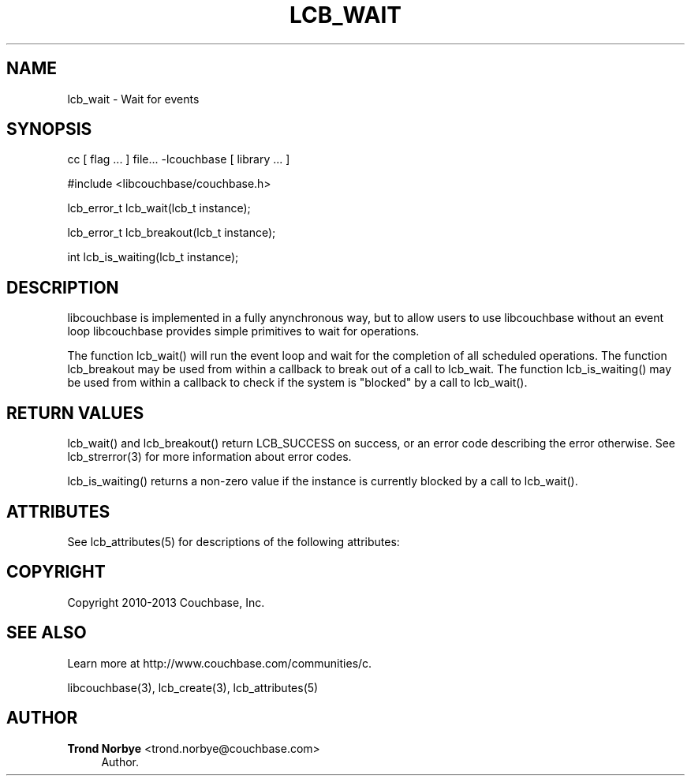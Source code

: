 '\" t
.\"     Title: lcb_wait
.\"    Author: Trond Norbye <trond.norbye@couchbase.com>
.\" Generator: DocBook XSL Stylesheets v1.78.1 <http://docbook.sf.net/>
.\"      Date: 08/02/2013
.\"    Manual: \ \&
.\"    Source: \ \&
.\"  Language: English
.\"
.TH "LCB_WAIT" "3" "08/02/2013" "\ \&" "\ \&"
.\" -----------------------------------------------------------------
.\" * Define some portability stuff
.\" -----------------------------------------------------------------
.\" ~~~~~~~~~~~~~~~~~~~~~~~~~~~~~~~~~~~~~~~~~~~~~~~~~~~~~~~~~~~~~~~~~
.\" http://bugs.debian.org/507673
.\" http://lists.gnu.org/archive/html/groff/2009-02/msg00013.html
.\" ~~~~~~~~~~~~~~~~~~~~~~~~~~~~~~~~~~~~~~~~~~~~~~~~~~~~~~~~~~~~~~~~~
.ie \n(.g .ds Aq \(aq
.el       .ds Aq '
.\" -----------------------------------------------------------------
.\" * set default formatting
.\" -----------------------------------------------------------------
.\" disable hyphenation
.nh
.\" disable justification (adjust text to left margin only)
.ad l
.\" -----------------------------------------------------------------
.\" * MAIN CONTENT STARTS HERE *
.\" -----------------------------------------------------------------
.SH "NAME"
lcb_wait \- Wait for events
.SH "SYNOPSIS"
.sp
cc [ flag \&... ] file\&... \-lcouchbase [ library \&... ]
.sp
.nf
#include <libcouchbase/couchbase\&.h>
.fi
.sp
.nf
lcb_error_t lcb_wait(lcb_t instance);
.fi
.sp
.nf
lcb_error_t lcb_breakout(lcb_t instance);
.fi
.sp
.nf
int lcb_is_waiting(lcb_t instance);
.fi
.SH "DESCRIPTION"
.sp
libcouchbase is implemented in a fully anynchronous way, but to allow users to use libcouchbase without an event loop libcouchbase provides simple primitives to wait for operations\&.
.sp
The function lcb_wait() will run the event loop and wait for the completion of all scheduled operations\&. The function lcb_breakout may be used from within a callback to break out of a call to lcb_wait\&. The function lcb_is_waiting() may be used from within a callback to check if the system is "blocked" by a call to lcb_wait()\&.
.SH "RETURN VALUES"
.sp
lcb_wait() and lcb_breakout() return LCB_SUCCESS on success, or an error code describing the error otherwise\&. See lcb_strerror(3) for more information about error codes\&.
.sp
lcb_is_waiting() returns a non\-zero value if the instance is currently blocked by a call to lcb_wait()\&.
.SH "ATTRIBUTES"
.sp
See lcb_attributes(5) for descriptions of the following attributes:
.TS
allbox tab(:);
ltB ltB.
T{
ATTRIBUTE TYPE
T}:T{
ATTRIBUTE VALUE
T}
.T&
lt lt
lt lt.
T{
.sp
Interface Stability
T}:T{
.sp
Committed
T}
T{
.sp
MT\-Level
T}:T{
.sp
MT\-Safe
T}
.TE
.sp 1
.SH "COPYRIGHT"
.sp
Copyright 2010\-2013 Couchbase, Inc\&.
.SH "SEE ALSO"
.sp
Learn more at http://www\&.couchbase\&.com/communities/c\&.
.sp
libcouchbase(3), lcb_create(3), lcb_attributes(5)
.SH "AUTHOR"
.PP
\fBTrond Norbye\fR <\&trond\&.norbye@couchbase\&.com\&>
.RS 4
Author.
.RE
